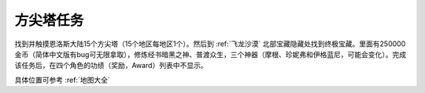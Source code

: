 .. _方尖塔任务:

方尖塔任务
==============================================================================
找到并触摸恩洛斯大陆15个方尖塔（15个地区每地区1个）。然后到 :ref:`飞龙沙漠` 北部宝藏隐藏处找到终极宝藏。里面有250000金币（简体中文版有bug可无限拿取），修炼经书暗黑之神、普渡众生，三个神器（摩根、珍妮弗和伊格蓝尼，可能会变化）。完成该任务后，在四个角色的功绩（奖励，Award）列表中不显示。

具体位置可参考 :ref:`地图大全`
